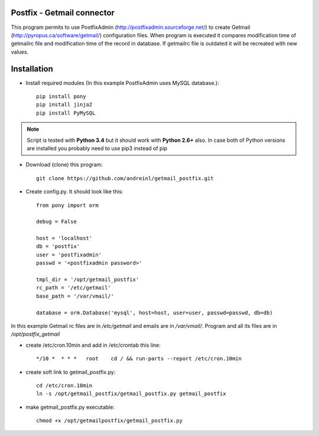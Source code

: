 Postfix - Getmail connector
===========================

This program permits to use PostfixAdmin (http://postfixadmin.sourceforge.net/) to create Getmail (http://pyropus.ca/software/getmail/) configuration files.
When program is executed it compares modification time of getmailrc file and modification time of the record in database.
If getmailrc file is outdated it will be recreated with new values.


Installation
============
* Install required modules (In this example PostfixAdmin uses MySQL database.)::

    pip install pony
    pip install jinja2
    pip install PyMySQL

.. note:: Script is tested with **Python 3.4** but it should work with **Python 2.6+** also.
         In case both of Python versions are installed you probably need to use pip3 instead of pip

* Download (clone) this program::
    
    git clone https://github.com/andreinl/getmail_postfix.git
    
* Create config.py. It should look like this::

    from pony import orm

    debug = False

    host = 'localhost'
    db = 'postfix'
    user = 'postfixadmin'
    passwd = '<postfixadmin password>'

    tmpl_dir = '/opt/getmail_postfix'
    rc_path = '/etc/getmail'
    base_path = '/var/vmail/'

    database = orm.Database('mysql', host=host, user=user, passwd=passwd, db=db)


In this example Getmail rc files are in */etc/getmail* and emails are in */var/vmail/*.
Program and all its files are in */opt/postfix_getmail*

* create /etc/cron.10min and add in /etc/crontab this line::

    */10 *  * * *   root    cd / && run-parts --report /etc/cron.10min

* create soft link to getmail_postfix.py::

    cd /etc/cron.10min
    ln -s /opt/getmail_postfix/getmail_postfix.py getmail_postfix

* make getmail_postfix.py executable::

    chmod +x /opt/getmailpostfix/getmail_postfix.py

